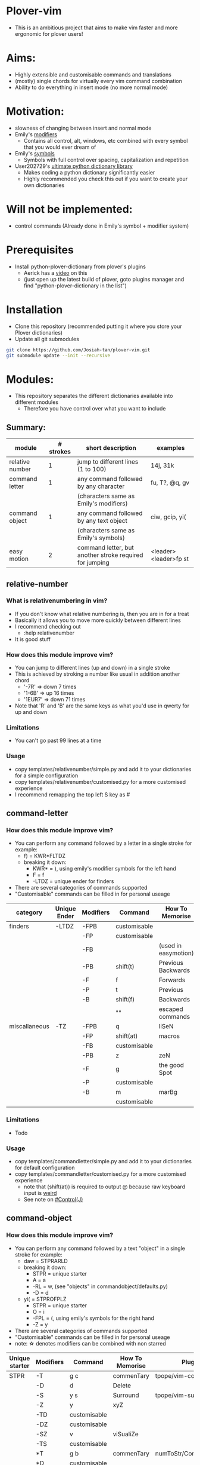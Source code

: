 * Plover-vim
- This is an ambitious project that aims to make vim faster and more ergonomic for plover users!

* Aims:
- Highly extensible and customisable commands and translations
- (mostly) single chords for virtually every vim command combination
- Ability to do everything in insert mode (no more normal mode)

* Motivation:
- slowness of changing between insert and normal mode
- Emily's [[https://github.com/EPLHREU/emily-modifiers][modifiers]]
	- Contains all control, alt, windows, etc combined with every symbol that you would ever dream of
- Emily's [[https://github.com/EPLHREU/emily-symbols][symbols]]
	- Symbols with full control over spacing, capitalization and repetition
- User202729's [[https://github.com/user202729/plover-python-dictionary-lib][ultimate python dictionary library]] 
	- Makes coding a python dictionary significantly easier
	- Highly recommended you check this out if you want to create your own dictionaries

* Will not be implemented:
- control commands (Already done in Emily's symbol + modifier system)

* Prerequisites
- Install python-plover-dictionary from plover's plugins
	- Aerick has a [[https://www.youtube.com/watch?v=uQZp7RX-h6o][video]] on this
	- (just open up the latest build of plover, goto plugins manager and find "python-plover-dictionary in the list")

* Installation
- Clone this repository (recommended putting it where you store your Plover dictionaries)
- Update all git submodules

#+BEGIN_SRC bash
git clone https://github.com/Josiah-tan/plover-vim.git
git submodule update --init --recursive
#+END_SRC

* Modules:
- This repository separates the different dictionaries available into different modules
	- Therefore you have control over what you want to include
** Summary:
|-----------------+-----------+---------------------------------------------------------+-----------------------|
| module          | # strokes | short description                                       | examples              |
|-----------------+-----------+---------------------------------------------------------+-----------------------|
| relative number | 1         | jump to different lines (1 to 100)                      | 14j, 31k              |
|-----------------+-----------+---------------------------------------------------------+-----------------------|
| command letter  | 1         | any command followed by any character                   | fu, T?, @q, gv        |
|                 |           | (characters same as Emily's modifiers)                  |                       |
|-----------------+-----------+---------------------------------------------------------+-----------------------|
| command object  | 1         | any command followed by any text object                 | ciw, gcip, yi(        |
|                 |           | (characters same as Emily's symbols)                    |                       |
|-----------------+-----------+---------------------------------------------------------+-----------------------|
| easy motion     | 2         | command letter, but another stroke required for jumping | <leader><leader>fp st |
|-----------------+-----------+---------------------------------------------------------+-----------------------|

** relative-number
*** What is relativenumbering in vim?
- If you don't know what relative numbering is, then you are in for a treat
- Basically it allows you to move more quickly between different lines
- I recommend checking out 
	- :help relativenumber
- It is good stuff

*** How does this module improve vim?
- You can jump to different lines (up and down) in a single stroke
- This is achieved by stroking a number like usual in addition another chord
	- '-7R' => down 7 times
	- '1-6B' => up 16 times
	- '1EUR7' => down 71 times
- Note that 'R' and 'B' are the same keys as what you'd use in qwerty for up and down

*** Limitations
- You can't go past 99 lines at a time

*** Usage
- copy templates/relative\under{}number/simple.py and add it to your dictionaries for a simple configuration
- copy templates/relative\under{}number/customised.py for a more customised experience
- I recommend remapping the top left S key as #

** command-letter
*** How does this module improve vim? 
- You can perform any command followed by a letter in a single stroke for example:
	- f) = KWR*FLTDZ
	- breaking it down: 
		- KWR* = ), using emily's modifier symbols for the left hand
		- F = f
		- -LTDZ = unique ender for finders
- There are several categories of commands supported
- "Customisable" commands can be filled in for personal useage
|---------------+--------------+-----------+--------------+----------------------|
| category      | Unique Ender | Modifiers | Command      | How To Memorise      |
|---------------+--------------+-----------+--------------+----------------------|
| finders       | -LTDZ        | -FPB      | customisable |                      |
|               |              | -FP       | customisable |                      |
|               |              | -FB       |              | (used in easymotion) |
|               |              | -PB       | shift(t)     | Previous Backwards   |
|               |              | -F        | f            | Forwards             |
|               |              | -P        | t            | Previous             |
|               |              | -B        | shift(f)     | Backwards            |
|               |              |           | ""           | escaped commands     |
|---------------+--------------+-----------+--------------+----------------------|
| miscallaneous | -TZ          | -FPB      | q            | liSeN                |
|               |              | -FP       | shift(at)    | macros               |
|               |              | -FB       | customisable |                      |
|               |              | -PB       | z            | zeN                  |
|               |              | -F        | g            | the good Spot        |
|               |              | -P        | customisable |                      |
|               |              | -B        | m            | marBg                |
|               |              |           | customisable |                      |
|---------------+--------------+-----------+--------------+----------------------|

*** Limitations
- Todo

*** Usage
- copy templates/command\under{}letter/simple.py and add it to your dictionaries for default configuration
- copy templates/command\under{}letter/customised.py for a more customised experience
	- note that (shift(at)) is required to output @ because raw keyboard input is [[https://github.com/openstenoproject/plover/issues/1465][weird]]
	- See note on [[#Control(J)]]
** command-object
*** How does this module improve vim?
- You can perform any command followed by a text "object" in a single stroke for example:
	- daw = STPRARLD
	- breaking it down: 
		- STPR = unique starter
		- A = a
		- -RL = w, (see "objects" in command\under{}object/defaults.py)
		- -D = d
	- yi( = STPROFPLZ
		- STPR = unique starter
		- O = i
		- -FPL = (, using emily's symbols for the right hand
		- -Z = y
- There are several categories of commands supported
- "Customisable" commands can be filled in for personal useage
- note: \star{} denotes modifiers can be combined with non starred
|----------------+-----------+--------------+-----------------+-----------------------|
| Unique starter | Modifiers | Command      | How To Memorise | Plugin                |
|----------------+-----------+--------------+-----------------+-----------------------|
| STPR           | -T        | g c          | commenTary      | tpope/vim-commentary  |
|                | -D        | d            | Delete          |                       |
|                | -S        | y s          | Surround        | tpope/vim-surround    |
|                | -Z        | y            | xyZ             |                       |
|                | -TD       | customisable |                 |                       |
|                | -DZ       | customisable |                 |                       |
|                | -SZ       | v            | viSualiZe       |                       |
|                | -TS       | customisable |                 |                       |
|                | *T        | g b          | commenTary      | numToStr/Comment.nvim |
|                | *D        | customisable |                 |                       |
|                | *S        | shift(s)     | Surround        | tpope/vim-surround    |
|                | *Z        | customisable |                 |                       |
|                | *TD       | customisable |                 |                       |
|                | *DZ       | customisable |                 |                       |
|                | *SZ       | customisable |                 |                       |
|                | *TS       | customisable |                 |                       |
|                |           | customisable |                 |                       |
|----------------+-----------+--------------+-----------------+-----------------------|

*** Limitations...
- some command + motion combinations must be stroked in two, for example:
	- ct=

*** Usage
- copy templates/command\under{}object/simple.py and add it to your dictionaries for default configuration
- copy templates/command\under{}object/customised.py for a more customised experience
	- note that (shift(s)) is required to output S because raw keyboard input is [[https://github.com/openstenoproject/plover/issues/1465][weird]]
	- See note on [[#control(J)]]
** easy-motion
*** What is easy-motion in vim?
- easy motion is a [[https://github.com/easymotion/vim-easymotion][plugin]] that enables "vim motions on speed!"
- Aims to optimise text navigation
*** How does this module improve vim? 
- You can perform a search for a letter h as follows
	- <leader><leader>fhtk => H-FBLTDZ/T-BG
	- breaking it down: 
		- H => h, using emily's modifier symbols for the left hand
		- -FB => <leader><leader>f
		- -LTDZ => unique ender for finders
		- T-BG => tk, this is the second stroke that takes you to the location

|--------------+-----------+-------------------+-------------------|
| Unique Ender | Modifiers | Command           | How To Memorise   |
|--------------+-----------+-------------------+-------------------|
| -LTDZ        | -FB       | <leader><leader>f | Forward Backwards |
|--------------+-----------+-------------------+-------------------|

*** Problems
- Can cause mental overhead when stroking to get to the location

*** Usage
- Put this somewhere in your vimrc
#+BEGIN_SRC vim
let g:EasyMotion_keys = 'bdfgjklmnprstxz'
#+END_SRC
- copy templates/easy\under{}motion/simple.py and add it to your dictionaries for default configuration
- copy templates/easy\under{}motion/customised.py for a more customised experience
	- see note on [[#Control(J)]]

* Customisation
** Control(J)
- Allows you to execute any (most) commands as if you are from normal mode
- Sample .vimrc config (thanks [[https://github.com/openstenoproject/plover/discussions/1350#discussioncomment-1905781][User202729]])!

#+BEGIN_SRC vim
"do nothing in normal mode
nore <c-j> <nop> 
"escape insert mode, then return to insert mode afterwards
inore <c-j> <c-\><c-o>
"escape command mode
cnoremap <c-j> <esc>

if !has('nvim')
	" escape terminal mode, then return to terminal mode
	set termwinkey=<c-j>
else
	" escape terminal mode, does not return to terminal mode :<
	tnoremap <c-j> <C-\><C-n>
endif
#+END_SRC
